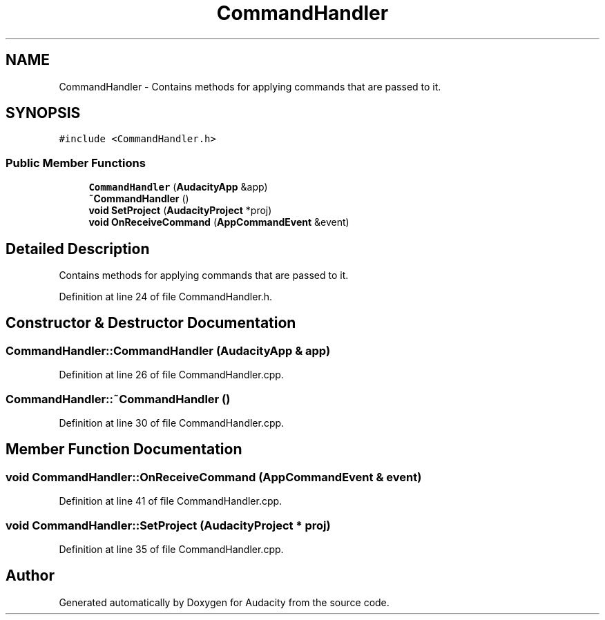 .TH "CommandHandler" 3 "Thu Apr 28 2016" "Audacity" \" -*- nroff -*-
.ad l
.nh
.SH NAME
CommandHandler \- Contains methods for applying commands that are passed to it\&.  

.SH SYNOPSIS
.br
.PP
.PP
\fC#include <CommandHandler\&.h>\fP
.SS "Public Member Functions"

.in +1c
.ti -1c
.RI "\fBCommandHandler\fP (\fBAudacityApp\fP &app)"
.br
.ti -1c
.RI "\fB~CommandHandler\fP ()"
.br
.ti -1c
.RI "\fBvoid\fP \fBSetProject\fP (\fBAudacityProject\fP *proj)"
.br
.ti -1c
.RI "\fBvoid\fP \fBOnReceiveCommand\fP (\fBAppCommandEvent\fP &event)"
.br
.in -1c
.SH "Detailed Description"
.PP 
Contains methods for applying commands that are passed to it\&. 
.PP
Definition at line 24 of file CommandHandler\&.h\&.
.SH "Constructor & Destructor Documentation"
.PP 
.SS "CommandHandler::CommandHandler (\fBAudacityApp\fP & app)"

.PP
Definition at line 26 of file CommandHandler\&.cpp\&.
.SS "CommandHandler::~CommandHandler ()"

.PP
Definition at line 30 of file CommandHandler\&.cpp\&.
.SH "Member Function Documentation"
.PP 
.SS "\fBvoid\fP CommandHandler::OnReceiveCommand (\fBAppCommandEvent\fP & event)"

.PP
Definition at line 41 of file CommandHandler\&.cpp\&.
.SS "\fBvoid\fP CommandHandler::SetProject (\fBAudacityProject\fP * proj)"

.PP
Definition at line 35 of file CommandHandler\&.cpp\&.

.SH "Author"
.PP 
Generated automatically by Doxygen for Audacity from the source code\&.
